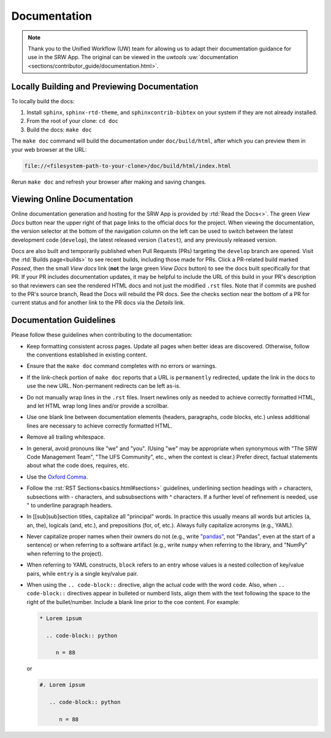 .. _doc-guidelines:

Documentation
=============

.. note:: 
   
   Thank you to the Unified Workflow (UW) team for allowing us to adapt their documentation guidance for use in the SRW App. The original can be viewed in the `uwtools` :uw:`documentation <sections/contributor_guide/documentation.html>`.


Locally Building and Previewing Documentation
---------------------------------------------

To locally build the docs:

#. Install ``sphinx``, ``sphinx-rtd-theme``, and ``sphinxcontrib-bibtex`` on your system if they are not already installed. 
#. From the root of your clone: ``cd doc``
#. Build the docs: ``make doc``

The ``make doc`` command will build the documentation under ``doc/build/html``, after which you can preview them in your web browser at the URL:

.. code-block:: text

   file://<filesystem-path-to-your-clone>/doc/build/html/index.html

Rerun ``make doc`` and refresh your browser after making and saving changes.

Viewing Online Documentation
----------------------------

Online documentation generation and hosting for the SRW App is provided by :rtd:`Read the Docs<>`. The green *View Docs* button near the upper right of that page links to the official docs for the project. When viewing the documentation, the version selector at the bottom of the navigation column on the left can be used to switch between the latest development code (``develop``), the latest released version (``latest``), and any previously released version.

Docs are also built and temporarily published when Pull Requests (PRs) targeting the ``develop`` branch are opened. Visit the :rtd:`Builds page<builds>` to see recent builds, including those made for PRs. Click a PR-related build marked *Passed*, then the small *View docs* link (**not** the large green *View Docs* button) to see the docs built specifically for that PR. If your PR includes documentation updates, it may be helpful to include the URL of this build in your PR's description so that reviewers can see the rendered HTML docs and not just the modified ``.rst`` files. Note that if commits are pushed to the PR's source branch, Read the Docs will rebuild the PR docs. See the checks section near the bottom of a PR for current status and for another link to the PR docs via the *Details* link.

.. COMMENT: Technically, docs are built when any PR is opened, regardless of branch. Look into changing. 

Documentation Guidelines
------------------------

Please follow these guidelines when contributing to the documentation:

* Keep formatting consistent across pages. Update all pages when better ideas are discovered. Otherwise, follow the conventions established in existing content.
* Ensure that the ``make doc`` command completes with no errors or warnings.
* If the link-check portion of ``make doc`` reports that a URL is ``permanently`` redirected, update the link in the docs to use the new URL. Non-permanent redirects can be left as-is.
* Do not manually wrap lines in the ``.rst`` files. Insert newlines only as needed to achieve correctly formatted HTML, and let HTML wrap long lines and/or provide a scrollbar.
* Use one blank line between documentation elements (headers, paragraphs, code blocks, etc.) unless additional lines are necessary to achieve correctly formatted HTML.
* Remove all trailing whitespace.
* In general, avoid pronouns like "we" and "you". (Using "we" may be appropriate when synonymous with "The SRW Code Management Team", "The UFS Community", etc., when the context is clear.) Prefer direct, factual statements about what the code does, requires, etc.
* Use the `Oxford Comma <https://en.wikipedia.org/wiki/Serial_comma>`__.
* Follow the :rst:`RST Sections<basics.html#sections>` guidelines, underlining section headings with = characters, subsections with - characters, and subsubsections with ^ characters. If a further level of refinement is needed, use " to underline paragraph headers.
* In [[sub]sub]section titles, capitalize all "principal" words. In practice this usually means all words but articles (a, an, the), logicals (and, etc.), and prepositions (for, of, etc.). Always fully capitalize acronyms (e.g., YAML).
* Never capitalize proper names when their owners do not (e.g., write `"pandas" <https://pandas.pydata.org/>`__, not "Pandas", even at the start of a sentence) or when referring to a software artifact (e.g., write ``numpy`` when referring to the library, and "NumPy" when referring to the project).
* When referring to YAML constructs, ``block`` refers to an entry whose values is a nested collection of key/value pairs, while ``entry`` is a single key/value pair.
* When using the ``.. code-block::`` directive, align the actual code with the word ``code``. Also, when ``.. code-block::`` directives appear in bulleted or numberd lists, align them with the text following the space to the right of the bullet/number. Include a blank line prior to the coe content. For example:

  .. code-block:: text

     * Lorem ipsum

       .. code-block:: python

          n = 88

  or

  .. code-block:: text

     #. Lorem ipsum

        .. code-block:: python

           n = 88